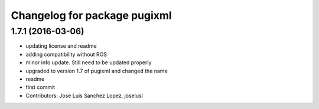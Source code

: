 ^^^^^^^^^^^^^^^^^^^^^^^^^^^^^
Changelog for package pugixml
^^^^^^^^^^^^^^^^^^^^^^^^^^^^^

1.7.1 (2016-03-06)
------------------
* updating license and readme
* adding compatibility without ROS
* minor info update. Still need to be updated properly
* upgraded to version 1.7 of pugixml and changed the name
* readme
* first commit
* Contributors: Jose Luis Sanchez Lopez, joselusl
